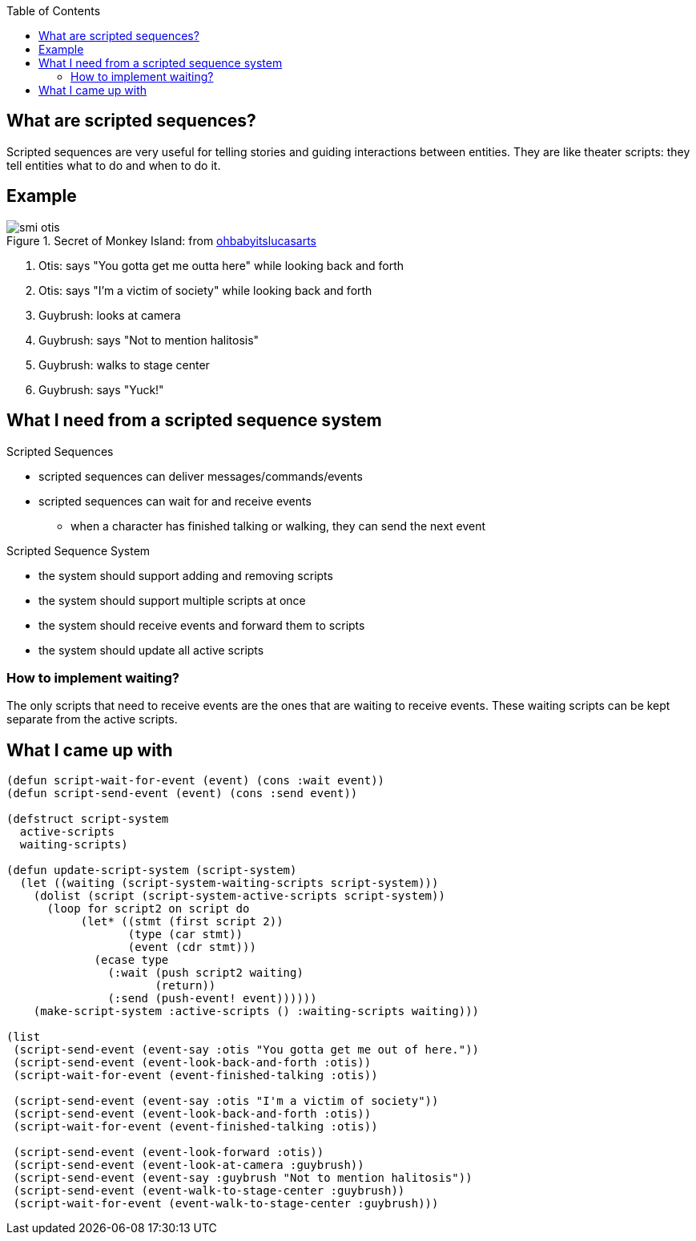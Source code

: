 :imagesdir: ./blog_posts/scripted-sequences-etude
:source-highlighter: pygments
:pygments-style: default
:pygments-css: style
:pygments-linenums-mode: inline
:toc:

== What are scripted sequences?

Scripted sequences are very useful for telling stories and guiding interactions between entities.
They are like theater scripts: they tell entities what to do and when to do it.

== Example

.Secret of Monkey Island: from http://ohbabyitslucasarts.tumblr.com/post/87619859708/1hp-1mp-monkey-island-melee-island[ohbabyitslucasarts]
image::smi-otis.gif[]

. Otis: says "You gotta get me outta here" while looking back and forth
. Otis: says "I'm a victim of society" while looking back and forth
. Guybrush: looks at camera
. Guybrush: says "Not to mention halitosis"
. Guybrush: walks to stage center
. Guybrush: says "Yuck!"

== What I need from a scripted sequence system

.Scripted Sequences
* scripted sequences can deliver messages/commands/events
* scripted sequences can wait for and receive events
** when a character has finished talking or walking, they can send the next event

.Scripted Sequence System
* the system should support adding and removing scripts
* the system should support multiple scripts at once
* the system should receive events and forward them to scripts
* the system should update all active scripts

=== How to implement waiting?

The only scripts that need to receive events are the ones that are waiting to receive events.
These waiting scripts can be kept separate from the active scripts.

== What I came up with

[source,lisp,linenums]
----
(defun script-wait-for-event (event) (cons :wait event))
(defun script-send-event (event) (cons :send event))

(defstruct script-system
  active-scripts
  waiting-scripts)

(defun update-script-system (script-system)
  (let ((waiting (script-system-waiting-scripts script-system)))
    (dolist (script (script-system-active-scripts script-system))
      (loop for script2 on script do
           (let* ((stmt (first script 2))
                  (type (car stmt))
                  (event (cdr stmt)))
             (ecase type
               (:wait (push script2 waiting)
                      (return))
               (:send (push-event! event))))))
    (make-script-system :active-scripts () :waiting-scripts waiting)))

(list
 (script-send-event (event-say :otis "You gotta get me out of here."))
 (script-send-event (event-look-back-and-forth :otis))
 (script-wait-for-event (event-finished-talking :otis))

 (script-send-event (event-say :otis "I'm a victim of society"))
 (script-send-event (event-look-back-and-forth :otis))
 (script-wait-for-event (event-finished-talking :otis))

 (script-send-event (event-look-forward :otis))
 (script-send-event (event-look-at-camera :guybrush))
 (script-send-event (event-say :guybrush "Not to mention halitosis"))
 (script-send-event (event-walk-to-stage-center :guybrush))
 (script-wait-for-event (event-walk-to-stage-center :guybrush)))
----
